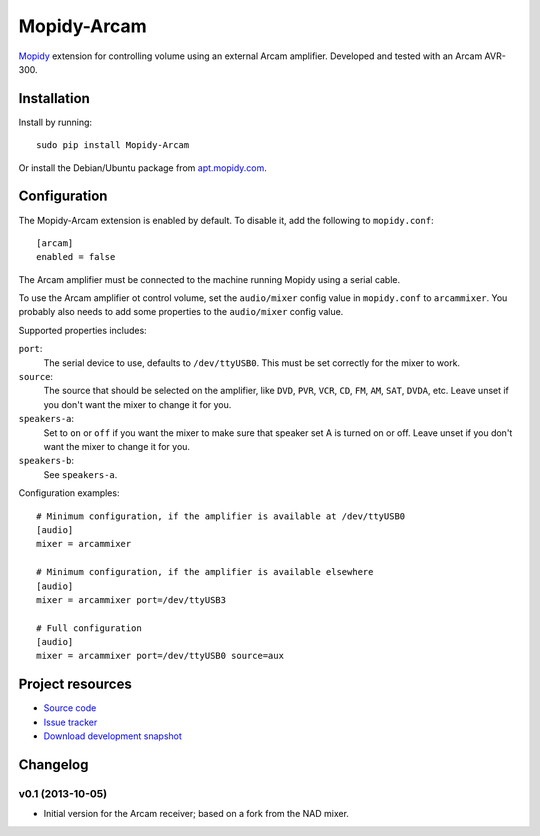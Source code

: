 **********
Mopidy-Arcam
**********

`Mopidy <http://www.mopidy.com/>`_ extension for controlling volume using an
external Arcam amplifier. Developed and tested with an Arcam AVR-300.

Installation
============

Install by running::

    sudo pip install Mopidy-Arcam

Or install the Debian/Ubuntu package from `apt.mopidy.com
<http://apt.mopidy.com/>`_.


Configuration
=============

The Mopidy-Arcam extension is enabled by default. To disable it, add the
following to ``mopidy.conf``::

    [arcam]
    enabled = false

The Arcam amplifier must be connected to the machine running Mopidy using a
serial cable.

To use the Arcam amplifier ot control volume, set the ``audio/mixer`` config
value in ``mopidy.conf`` to ``arcammixer``. You probably also needs to add some
properties to the ``audio/mixer`` config value.

Supported properties includes:

``port``:
    The serial device to use, defaults to ``/dev/ttyUSB0``. This must be
    set correctly for the mixer to work.

``source``:
    The source that should be selected on the amplifier, like ``DVD``, ``PVR``,
    ``VCR``, ``CD``, ``FM``, ``AM``, ``SAT``, ``DVDA``, etc. Leave unset if you don't want the
    mixer to change it for you.

``speakers-a``:
    Set to ``on`` or ``off`` if you want the mixer to make sure that
    speaker set A is turned on or off. Leave unset if you don't want the
    mixer to change it for you.

``speakers-b``:
    See ``speakers-a``.

Configuration examples::

    # Minimum configuration, if the amplifier is available at /dev/ttyUSB0
    [audio]
    mixer = arcammixer

    # Minimum configuration, if the amplifier is available elsewhere
    [audio]
    mixer = arcammixer port=/dev/ttyUSB3

    # Full configuration
    [audio]
    mixer = arcammixer port=/dev/ttyUSB0 source=aux


Project resources
=================

- `Source code <https://github.com/TooDizzy/mopidy-arcam>`_
- `Issue tracker <https://github.com/TooDizzy/mopidy-arcam/issues>`_
- `Download development snapshot <https://github.com/TooDizzy/mopidy-arcam/tarball/develop#egg=Mopidy-Arcam-dev>`_


Changelog
=========
v0.1 (2013-10-05)
-----------------

- Initial version for the Arcam receiver; based on a fork from the NAD mixer.
